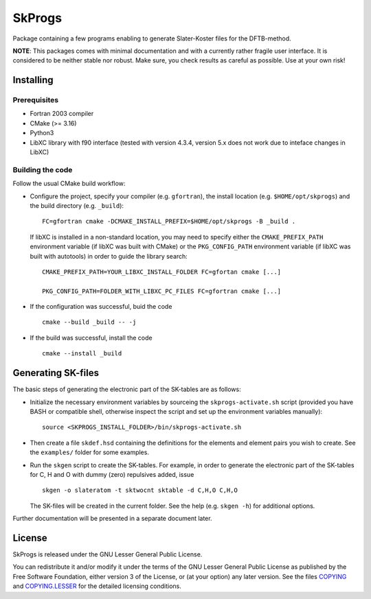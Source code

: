 *******
SkProgs
*******

Package containing a few programs enabling to generate Slater-Koster files for
the DFTB-method.

**NOTE**: This packages comes with minimal documentation and with a currently
rather fragile user interface. It is considered to be neither stable nor
robust. Make sure, you check results as careful as possible. Use at your own
risk!


Installing
==========

Prerequisites
-------------

* Fortran 2003 compiler

* CMake (>= 3.16)

* Python3

* LibXC library with f90 interface (tested with version 4.3.4, version 5.x does
  not work due to inteface changes in LibXC)

  
Building the code
-----------------

Follow the usual CMake build workflow:

* Configure the project, specify your compiler (e.g. ``gfortran``), the install
  location (e.g. ``$HOME/opt/skprogs``) and the build directory
  (e.g. ``_build``)::

    FC=gfortran cmake -DCMAKE_INSTALL_PREFIX=$HOME/opt/skprogs -B _build .

  If libXC is installed in a non-standard location, you may need to specify
  either the ``CMAKE_PREFIX_PATH`` environment variable (if libXC was built with
  CMake) or the ``PKG_CONFIG_PATH`` environment variable (if libXC was built
  with autotools) in order to guide the library search::

    CMAKE_PREFIX_PATH=YOUR_LIBXC_INSTALL_FOLDER FC=gfortan cmake [...]
    
    PKG_CONFIG_PATH=FOLDER_WITH_LIBXC_PC_FILES FC=gfortran cmake [...]


* If the configuration was successful, buid the code ::

    cmake --build _build -- -j


* If the build was successful, install the code ::

    cmake --install _build


Generating SK-files
===================

The basic steps of generating the electronic part of the SK-tables are as
follows:

* Initialize the necessary environment variables by sourceing the
  ``skprogs-activate.sh`` script (provided you have BASH or compatible shell,
  otherwise inspect the script and set up the environment variables manually)::

    source <SKPROGS_INSTALL_FOLDER>/bin/skprogs-activate.sh

* Then create a file ``skdef.hsd`` containing the definitions for the elements
  and element pairs you wish to create. See the ``examples/`` folder for some
  examples.

* Run the ``skgen`` script to create the SK-tables. For example, in order to
  generate the electronic part of the SK-tables for C, H and O with dummy (zero)
  repulsives added, issue ::

    skgen -o slateratom -t sktwocnt sktable -d C,H,O C,H,O

  The SK-files will be created in the current folder. See the help (e.g. ``skgen
  -h``) for additional options.

Further documentation will be presented in a separate document later.


License
=======

SkProgs is released under the GNU Lesser General Public License.

You can redistribute it and/or modify it under the terms of the GNU Lesser
General Public License as published by the Free Software Foundation, either
version 3 of the License, or (at your option) any later version. See the files
`COPYING <COPYING>`_ and `COPYING.LESSER <COPYING.LESSER>`_ for the detailed
licensing conditions.
